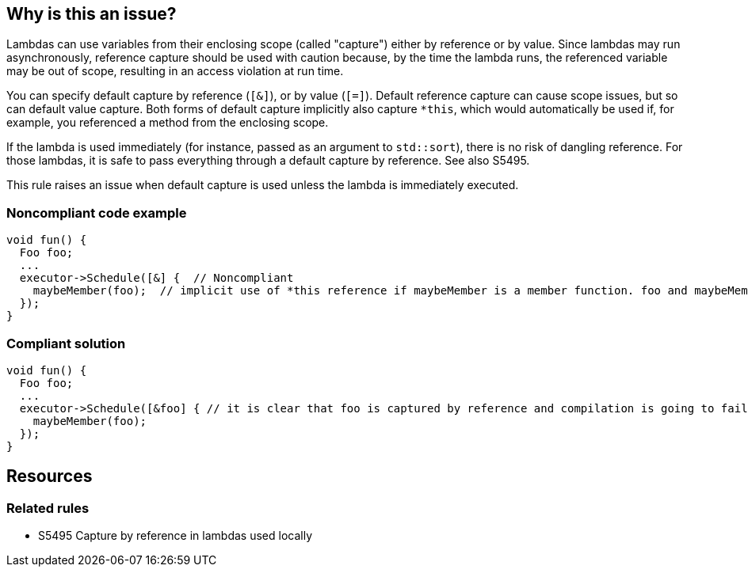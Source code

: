== Why is this an issue?

Lambdas can use variables from their enclosing scope (called "capture") either by reference or by value. Since lambdas may run asynchronously, reference capture should be used with caution because, by the time the lambda runs, the referenced variable may be out of scope, resulting in an access violation at run time.


You can specify default capture by reference (``++[&]++``), or by value (``++[=]++``). Default reference capture can cause scope issues, but so can default value capture. Both forms of default capture implicitly also capture ``++*this++``, which would automatically be used if, for example, you referenced a method from the enclosing scope.


If the lambda is used immediately (for instance, passed as an argument to ``++std::sort++``), there is no risk of dangling reference. For those lambdas, it is safe to pass everything through a default capture by reference. See also S5495.


This rule raises an issue when default capture is used unless the lambda is immediately executed.


=== Noncompliant code example

[source,cpp,diff-id=1,diff-type=noncompliant]
----
void fun() {
  Foo foo;
  ...
  executor->Schedule([&] {  // Noncompliant
    maybeMember(foo);  // implicit use of *this reference if maybeMember is a member function. foo and maybeMember may both be gone by the time this is invoked
  });
}
----


=== Compliant solution

[source,cpp,diff-id=1,diff-type=compliant]
----
void fun() {
  Foo foo;
  ...
  executor->Schedule([&foo] { // it is clear that foo is captured by reference and compilation is going to fail if maybeMember is a member function
    maybeMember(foo);
  });
}
----

== Resources

=== Related rules

* S5495 Capture by reference in lambdas used locally

ifdef::env-github,rspecator-view[]

'''
== Implementation Specification
(visible only on this page)

=== Message

Explicitly capture the required scope variables.


=== Highlighting

``++[&|=]++``


endif::env-github,rspecator-view[]
